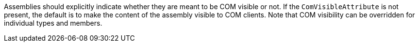 Assemblies should explicitly indicate whether they are meant to be COM visible or not. If the ``ComVisibleAttribute`` is not present, the default is to make the content of the assembly visible to COM clients.
Note that COM visibility can be overridden for individual types and members.
